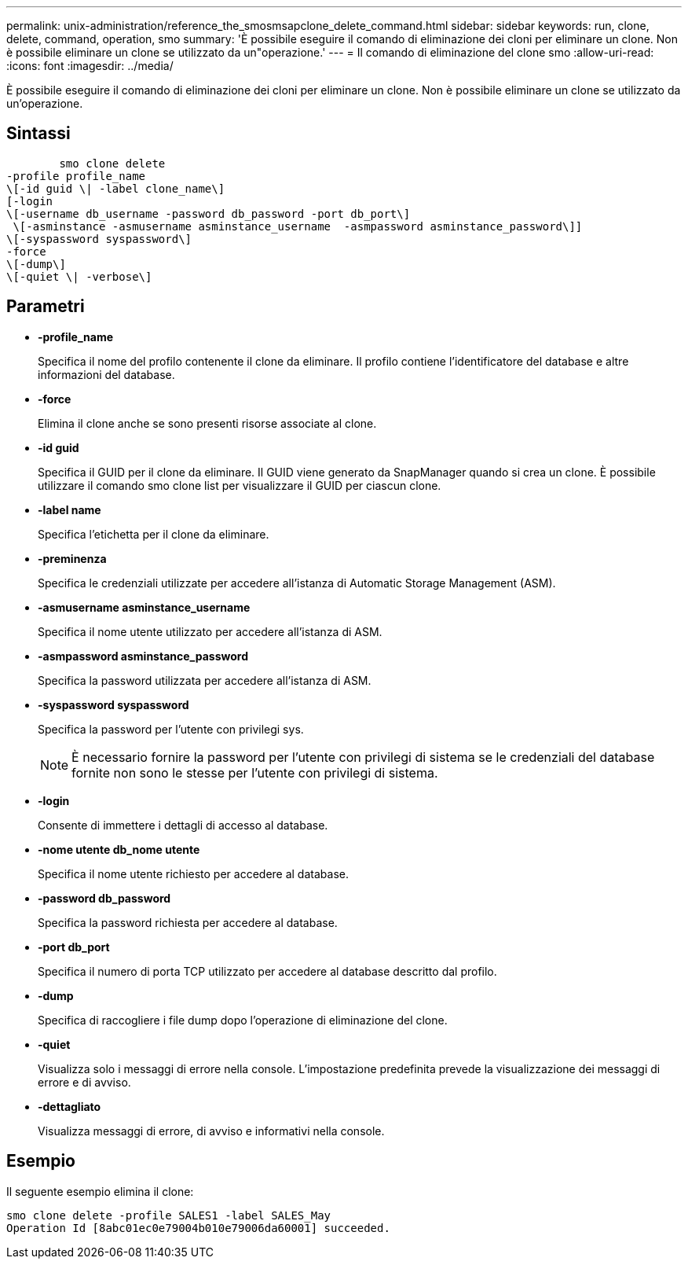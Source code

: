 ---
permalink: unix-administration/reference_the_smosmsapclone_delete_command.html 
sidebar: sidebar 
keywords: run, clone, delete, command, operation, smo 
summary: 'È possibile eseguire il comando di eliminazione dei cloni per eliminare un clone. Non è possibile eliminare un clone se utilizzato da un"operazione.' 
---
= Il comando di eliminazione del clone smo
:allow-uri-read: 
:icons: font
:imagesdir: ../media/


[role="lead"]
È possibile eseguire il comando di eliminazione dei cloni per eliminare un clone. Non è possibile eliminare un clone se utilizzato da un'operazione.



== Sintassi

[listing]
----

        smo clone delete
-profile profile_name
\[-id guid \| -label clone_name\]
[-login
\[-username db_username -password db_password -port db_port\]
 \[-asminstance -asmusername asminstance_username  -asmpassword asminstance_password\]]
\[-syspassword syspassword\]
-force
\[-dump\]
\[-quiet \| -verbose\]
----


== Parametri

* *-profile_name*
+
Specifica il nome del profilo contenente il clone da eliminare. Il profilo contiene l'identificatore del database e altre informazioni del database.

* *-force*
+
Elimina il clone anche se sono presenti risorse associate al clone.

* *-id guid*
+
Specifica il GUID per il clone da eliminare. Il GUID viene generato da SnapManager quando si crea un clone. È possibile utilizzare il comando smo clone list per visualizzare il GUID per ciascun clone.

* *-label name*
+
Specifica l'etichetta per il clone da eliminare.

* *-preminenza*
+
Specifica le credenziali utilizzate per accedere all'istanza di Automatic Storage Management (ASM).

* *-asmusername asminstance_username*
+
Specifica il nome utente utilizzato per accedere all'istanza di ASM.

* *-asmpassword asminstance_password*
+
Specifica la password utilizzata per accedere all'istanza di ASM.

* *-syspassword syspassword*
+
Specifica la password per l'utente con privilegi sys.

+

NOTE: È necessario fornire la password per l'utente con privilegi di sistema se le credenziali del database fornite non sono le stesse per l'utente con privilegi di sistema.

* *-login*
+
Consente di immettere i dettagli di accesso al database.

* *-nome utente db_nome utente*
+
Specifica il nome utente richiesto per accedere al database.

* *-password db_password*
+
Specifica la password richiesta per accedere al database.

* *-port db_port*
+
Specifica il numero di porta TCP utilizzato per accedere al database descritto dal profilo.

* *-dump*
+
Specifica di raccogliere i file dump dopo l'operazione di eliminazione del clone.

* *-quiet*
+
Visualizza solo i messaggi di errore nella console. L'impostazione predefinita prevede la visualizzazione dei messaggi di errore e di avviso.

* *-dettagliato*
+
Visualizza messaggi di errore, di avviso e informativi nella console.





== Esempio

Il seguente esempio elimina il clone:

[listing]
----
smo clone delete -profile SALES1 -label SALES_May
Operation Id [8abc01ec0e79004b010e79006da60001] succeeded.
----